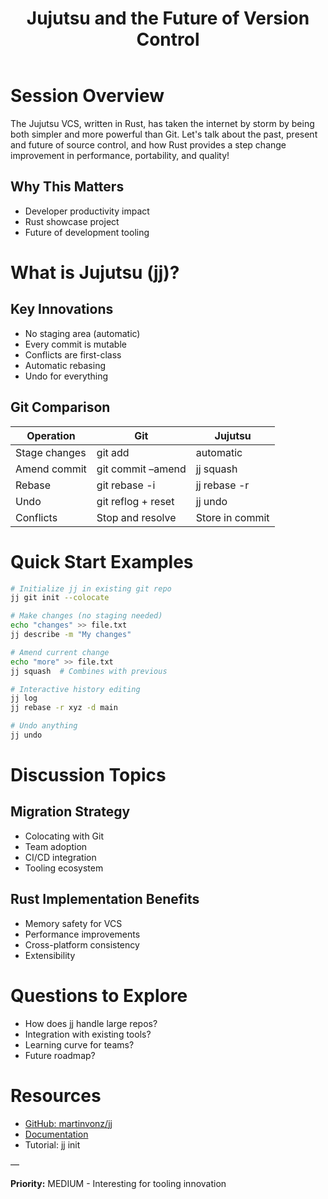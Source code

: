 #+TITLE: Jujutsu and the Future of Version Control
#+FACILITATOR: Rain P
#+EMAIL: rain@sunshowers.io
#+TAGS: vcs tooling git productivity
#+OPTIONS: toc:2 num:t

* Session Overview

The Jujutsu VCS, written in Rust, has taken the internet by storm by being both simpler and more powerful than Git. Let's talk about the past, present and future of source control, and how Rust provides a step change improvement in performance, portability, and quality!

** Why This Matters
- Developer productivity impact
- Rust showcase project
- Future of development tooling

* What is Jujutsu (jj)?

** Key Innovations
- No staging area (automatic)
- Every commit is mutable
- Conflicts are first-class
- Automatic rebasing
- Undo for everything

** Git Comparison
| Operation | Git | Jujutsu |
|-----------+-----+---------|
| Stage changes | git add | automatic |
| Amend commit | git commit --amend | jj squash |
| Rebase | git rebase -i | jj rebase -r |
| Undo | git reflog + reset | jj undo |
| Conflicts | Stop and resolve | Store in commit |

* Quick Start Examples

#+BEGIN_SRC bash
# Initialize jj in existing git repo
jj git init --colocate

# Make changes (no staging needed)
echo "changes" >> file.txt
jj describe -m "My changes"

# Amend current change
echo "more" >> file.txt
jj squash  # Combines with previous

# Interactive history editing
jj log
jj rebase -r xyz -d main

# Undo anything
jj undo
#+END_SRC

* Discussion Topics

** Migration Strategy
- Colocating with Git
- Team adoption
- CI/CD integration
- Tooling ecosystem

** Rust Implementation Benefits
- Memory safety for VCS
- Performance improvements
- Cross-platform consistency
- Extensibility

* Questions to Explore

- How does jj handle large repos?
- Integration with existing tools?
- Learning curve for teams?
- Future roadmap?

* Resources

- [[https://github.com/martinvonz/jj][GitHub: martinvonz/jj]]
- [[https://martinvonz.github.io/jj/latest/][Documentation]]
- Tutorial: jj init

---

*Priority:* MEDIUM - Interesting for tooling innovation